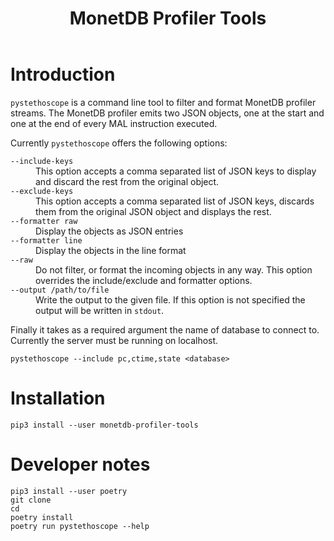 #+TITLE: MonetDB Profiler Tools

* Introduction

~pystethoscope~ is a command line tool to filter and format MonetDB profiler
streams. The MonetDB profiler emits two JSON objects, one at the start and one
at the end of every MAL instruction executed.

Currently ~pystethoscope~ offers the following options:

- ~--include-keys~ :: This option accepts a comma separated list of JSON keys to
     display and discard the rest from the original object.
- ~--exclude-keys~ :: This option accepts a comma separated list of JSON keys,
     discards them from the original JSON object and displays the rest.
- ~--formatter raw~ :: Display the objects as JSON entries
- ~--formatter line~ :: Display the objects in the line format
- ~--raw~ :: Do not filter, or format the incoming objects in any way. This
             option overrides the include/exclude and formatter options.
- ~--output /path/to/file~ :: Write the output to the given file. If this option
     is not specified the output will be written in ~stdout~.

Finally it takes as a required argument the name of database to connect
to. Currently the server must be running on localhost.

#+begin_src shell
  pystethoscope --include pc,ctime,state <database>
#+end_src

* Installation
#+begin_src shell
  pip3 install --user monetdb-profiler-tools
#+end_src

* Developer notes
#+begin_src shell
  pip3 install --user poetry
  git clone
  cd
  poetry install
  poetry run pystethoscope --help
#+end_src
